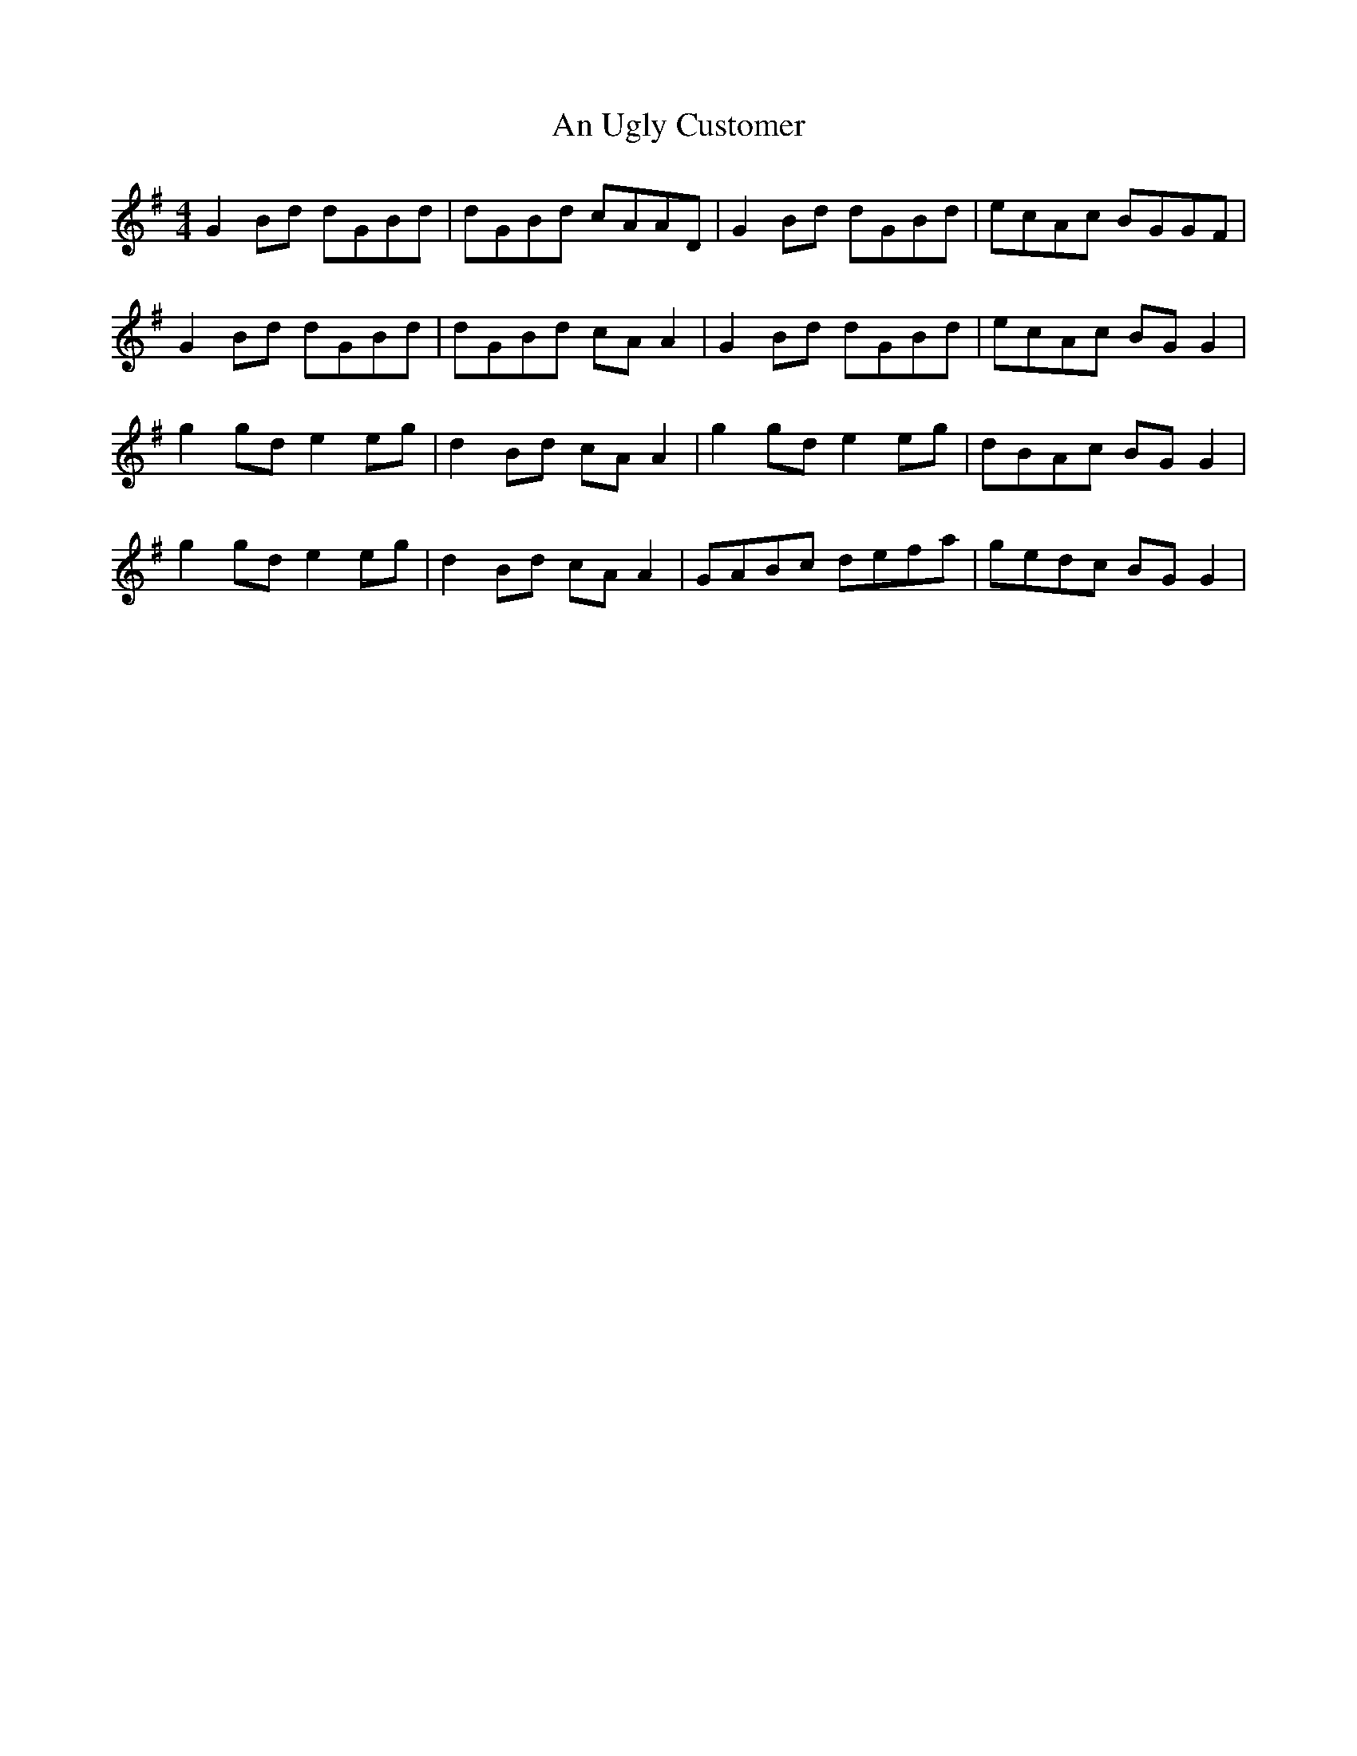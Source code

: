 X: 1432
T: An Ugly Customer
R: reel
M: 4/4
K: Gmajor
G2 Bd dGBd|dGBd cAAD|G2 Bd dGBd|ecAc BGGF|
G2 Bd dGBd|dGBd cA A2|G2 Bd dGBd|ecAc BG G2|
g2 gd e2 eg|d2 Bd cA A2|g2 gd e2 eg|dBAc BG G2|
g2 gd e2 eg|d2 Bd cA A2|GABc defa|gedc BG G2|

